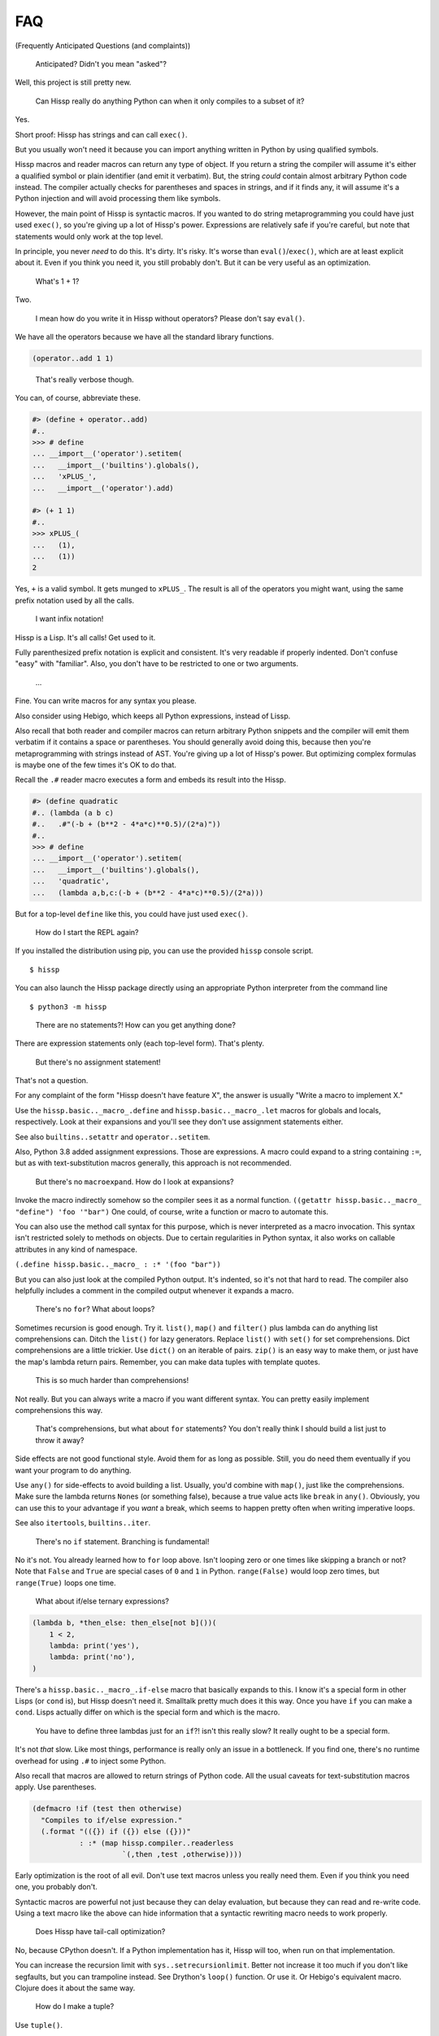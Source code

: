 .. Copyright 2019, 2020 Matthew Egan Odendahl
   SPDX-License-Identifier: Apache-2.0

.. Hidden doctest requires basic macros for REPL-consistent behavior.
   #> (operator..setitem (globals) '_macro_ (types..SimpleNamespace : :** (vars hissp.basic.._macro_)))
   #..
   >>> __import__('operator').setitem(
   ...   globals(),
   ...   '_macro_',
   ...   __import__('types').SimpleNamespace(
   ...     **vars(
   ...       __import__('hissp.basic',fromlist='?')._macro_)))

FAQ
===
(Frequently Anticipated Questions (and complaints))

   Anticipated? Didn't you mean "asked"?

Well, this project is still pretty new.

   Can Hissp really do anything Python can when it only compiles to a
   subset of it?

Yes.

Short proof: Hissp has strings and can call ``exec()``.

But you usually won't need it because you can import anything written in
Python by using qualified symbols.

Hissp macros and reader macros can return any type of object. If you
return a string the compiler will assume it's either a qualified symbol
or plain identifier (and emit it verbatim). But, the string *could*
contain almost arbitrary Python code instead. The compiler actually
checks for parentheses and spaces in strings, and if it finds any, it
will assume it's a Python injection and will avoid processing them like
symbols.

However, the main point of Hissp is syntactic macros. If you wanted to
do string metaprogramming you could have just used ``exec()``, so you're
giving up a lot of Hissp's power. Expressions are relatively safe if
you're careful, but note that statements would only work at the top
level.

In principle, you never *need* to do this. It's dirty. It's risky. It's
worse than ``eval()``/``exec()``, which are at least explicit about it.
Even if you think you need it, you still probably don't. But it can be
very useful as an optimization.

   What's 1 + 1?

Two.

   I mean how do you write it in Hissp without operators? Please don't
   say ``eval()``.

We have all the operators because we have all the standard library
functions.

.. code:: Lissp

   (operator..add 1 1)

..

   That's really verbose though.

You can, of course, abbreviate these.

.. code:: python

   #> (define + operator..add)
   #..
   >>> # define
   ... __import__('operator').setitem(
   ...   __import__('builtins').globals(),
   ...   'xPLUS_',
   ...   __import__('operator').add)

   #> (+ 1 1)
   #..
   >>> xPLUS_(
   ...   (1),
   ...   (1))
   2

Yes, ``+`` is a valid symbol. It gets munged to ``xPLUS_``. The result
is all of the operators you might want, using the same prefix notation
used by all the calls.

   I want infix notation!

Hissp is a Lisp. It's all calls! Get used to it.

Fully parenthesized prefix notation is explicit and consistent. It's
very readable if properly indented. Don't confuse "easy" with
"familiar". Also, you don't have to be restricted to one or two
arguments.

   ...

Fine. You can write macros for any syntax you please.

Also consider using Hebigo, which keeps all Python expressions, instead
of Lissp.

Also recall that both reader and compiler macros can return arbitrary
Python snippets and the compiler will emit them verbatim if it contains
a space or parentheses. You should generally avoid doing this, because
then you're metaprogramming with strings instead of AST. You're giving
up a lot of Hissp's power. But optimizing complex formulas is maybe one
of the few times it's OK to do that.

Recall the ``.#`` reader macro executes a form and embeds its result
into the Hissp.

.. code:: python

   #> (define quadratic
   #.. (lambda (a b c)
   #..   .#"(-b + (b**2 - 4*a*c)**0.5)/(2*a)"))
   #..
   >>> # define
   ... __import__('operator').setitem(
   ...   __import__('builtins').globals(),
   ...   'quadratic',
   ...   (lambda a,b,c:(-b + (b**2 - 4*a*c)**0.5)/(2*a)))

But for a top-level ``define`` like this, you could have just used
``exec()``.

   How do I start the REPL again?

If you installed the distribution using pip, you can use the provided
``hissp`` console script.

::

   $ hissp

You can also launch the Hissp package directly using an appropriate
Python interpreter from the command line

::

   $ python3 -m hissp

..

   There are no statements?! How can you get anything done?

There are expression statements only (each top-level form). That's
plenty.

   But there's no assignment statement!

That's not a question.

For any complaint of the form "Hissp doesn't have feature X", the answer
is usually "Write a macro to implement X."

Use the ``hissp.basic.._macro_.define`` and ``hissp.basic.._macro_.let``
macros for globals and locals, respectively. Look at their expansions
and you'll see they don't use assignment statements either.

See also ``builtins..setattr`` and ``operator..setitem``.

Also, Python 3.8 added assignment expressions. Those are expressions. A
macro could expand to a string containing ``:=``, but as with
text-substitution macros generally, this approach is not recommended.

   But there's no ``macroexpand``. How do I look at expansions?

Invoke the macro indirectly somehow so the compiler sees it as a normal
function. ``((getattr hissp.basic.._macro_ "define") 'foo '"bar")`` One
could, of course, write a function or macro to automate this.

You can also use the method call syntax for this purpose, which is never
interpreted as a macro invocation. This syntax isn't restricted solely
to methods on objects. Due to certain regularities in Python syntax, it
also works on callable attributes in any kind of namespace.

``(.define hissp.basic.._macro_ : :* '(foo "bar"))``

But you can also just look at the compiled Python output. It's indented,
so it's not that hard to read. The compiler also helpfully includes a
comment in the compiled output whenever it expands a macro.

   There's no ``for``? What about loops?

Sometimes recursion is good enough. Try it. ``list()``, ``map()`` and
``filter()`` plus lambda can do anything list comprehensions can. Ditch
the ``list()`` for lazy generators. Replace ``list()`` with ``set()``
for set comprehensions. Dict comprehensions are a little trickier. Use
``dict()`` on an iterable of pairs. ``zip()`` is an easy way to make
them, or just have the map's lambda return pairs. Remember, you can make
data tuples with template quotes.

   This is so much harder than comprehensions!

Not really. But you can always write a macro if you want different
syntax. You can pretty easily implement comprehensions this way.

   That's comprehensions, but what about ``for`` statements? You don't
   really think I should build a list just to throw it away?

Side effects are not good functional style. Avoid them for as long as
possible. Still, you do need them eventually if you want your program to
do anything.

Use ``any()`` for side-effects to avoid building a list. Usually, you'd
combine with ``map()``, just like the comprehensions. Make sure the
lambda returns ``None``\ s (or something false), because a true value
acts like ``break`` in ``any()``. Obviously, you can use this to your
advantage if you *want* a break, which seems to happen pretty often when
writing imperative loops.

See also ``itertools``, ``builtins..iter``.

   There's no ``if`` statement. Branching is fundamental!

No it's not. You already learned how to ``for`` loop above. Isn't
looping zero or one times like skipping a branch or not? Note that
``False`` and ``True`` are special cases of ``0`` and ``1`` in Python.
``range(False)`` would loop zero times, but ``range(True)`` loops one
time.

   What about if/else ternary expressions?

.. code:: python

   (lambda b, *then_else: then_else[not b]())(
       1 < 2,
       lambda: print('yes'),
       lambda: print('no'),
   )

There's a ``hissp.basic.._macro_.if-else`` macro that basically expands
to this. I know it's a special form in other Lisps (or ``cond`` is), but
Hissp doesn't need it. Smalltalk pretty much does it this way. Once you
have ``if`` you can make a ``cond``. Lisps actually differ on which is
the special form and which is the macro.

   You have to define three lambdas just for an ``if``?! isn't this
   really slow? It really ought to be a special form.

It's not *that* slow. Like most things, performance is really only an
issue in a bottleneck. If you find one, there's no runtime overhead for
using ``.#`` to inject some Python.

Also recall that macros are allowed to return strings of Python code.
All the usual caveats for text-substitution macros apply. Use
parentheses.

.. code:: Lissp

   (defmacro !if (test then otherwise)
     "Compiles to if/else expression."
     (.format "(({}) if ({}) else ({}))"
              : :* (map hissp.compiler..readerless
                        `(,then ,test ,otherwise))))

Early optimization is the root of all evil. Don't use text macros unless
you really need them. Even if you think you need one, you probably
don't.

Syntactic macros are powerful not just because they can delay
evaluation, but because they can read and re-write code. Using a text
macro like the above can hide information that a syntactic rewriting
macro needs to work properly.

   Does Hissp have tail-call optimization?

No, because CPython doesn't. If a Python implementation has it, Hissp
will too, when run on that implementation.

You can increase the recursion limit with ``sys..setrecursionlimit``.
Better not increase it too much if you don't like segfaults, but you can
trampoline instead. See Drython's ``loop()`` function. Or use it. Or
Hebigo's equivalent macro. Clojure does it about the same way.

   How do I make a tuple?

Use ``tuple()``.

   But I have to already have an iterable, which is why I wanted a tuple
   in the first place!

``lambda *a:a``

You can also make an empty list with ``[]`` or ``(list)``, and then
``.append`` to it. (Try the ``cascade`` macro.) Finally, the template
syntax :literal:`\`()` makes tuples. Unquote ``,`` calls/symbols if
needed.

   How do I make a class?

Use ``type()``. (Or whatever metaclass.)

   Very funny. That just tells me what type something is.

No, seriously, you have to give it all three arguments. Look it up.

   Well now I need a dict!

Use ``dict()``. Obviously. You don't even need to make pairs if the keys
are identifiers. Just use kwargs.

   That seems too verbose. In Python it's easier.

You mostly don't need classes though. Classes conflate data structures
with the functions that act on them, and tend to encourage fragmented
mutable state which doesn't scale well. They're most useful for their
magic methods to overload operators and such. But Hissp mostly doesn't
need that since it has no operators to speak of.

As always, you can write a function or macro to reduce boilerplate.
There's actually a ``hissp.basic.._macro_.deftype`` macro for making a
top-level type.

   I've got some weird metaclass magic from a library. ``type()`` isn't
   working!

Try ``types..new_class`` instead.

   How do I raise exceptions?

``(operator..truediv 1 0)`` seems to work. Exceptions tend to raise
themselves if you're not careful.

   But I need a raise statement for a specific exception message.

Exceptions are not good functional style. Haskell uses the Maybe monad
instead, so you don't need them. If you must, you can still use a
``raise`` in ``exec()``. (Or use Drython's ``Raise()``, or Hebigo's
equivalent macro.)

   Use exec? Isn't that slow?

If the exceptions are only for exceptional cases, then does it matter?
Early optimization is the root of all evil.

   What about catching them?

Try not raising them in the first place? Or ``contextlib..suppress``.

   But there's no ``with`` statement either!

Use ``contextlib..ContextDecorator`` as a mixin and any context manager
works as a decorator. Or use Drython's ``With()``.

   How do I use a decorator?

You apply it to the function (or class): call it with the function as
its argument. Decorators are just higher-order functions.

   Any context manager? But you don't get the return value of
   ``__enter__()``! And what if it's not re-entrant?

``suppress`` works with these restrictions, but point taken. You can
certainly call ``.__enter__()`` yourself, but you have to call
``.__exit__()`` too. Even if there was an exception.

   But I need to handle the exception if and only if it was raised, for
   multiple exception types, or I need to get the exception object.

Context managers can do all of that!

.. code:: python

   from contextlib import ContextDecorator

   class Except(ContextDecorator):
       def __init__(self, catch, handler):
           self.catch = catch
           self.handler = handler
       def __enter__(self):
           pass
       def __exit__(self, exc_type, exception, traceback):
           if isinstance(exception, self.catch):
               self.handler(exception)
               return True

   @Except((TypeError, ValueError), lambda e: print(e))
   @Except(ZeroDivisionError, lambda e: print('oops'))
   def bad_idea(x):
       return 1/x

   bad_idea(0)  # oops
   bad_idea('spam')  # unsupported operand type(s) for /: 'int' and 'str'
   bad_idea(1)  # 1.0

You can translate all of that to Hissp.

   How?

Like this

.. code:: Lissp

   (deftype Except (contextlib..ContextDecorator)
     __init__
     (lambda (self catch handler)
       (attach self catch handler)
       None)
     __enter__
     (lambda (self))
     __exit__
     (lambda (self exc_type exception traceback)
       (when (isinstance exception self.catch)
         (.handler self exception)
         True)))

   (define bad_idea
     (-> (lambda (x)
           (operator..truediv 1 x))
         ((Except ZeroDivisionError
                  (lambda (e)
                    (print "oops"))))
         ((Except `(,TypeError ,ValueError)
                  (lambda (e)
                    (print e))))))

   (bad_idea 0) ; oops
   (bad_idea "spam") ; unsupported operand type(s) for /: 'int' and 'str'
   (bad_idea 1) ; 1.0

..

   That is *so* much harder than a ``try`` statement.

The definition of the context manager is, sure. but it's not THAT hard.
And you only have to do that part once. Using the decorator once you
have it is really not that bad.

Or, to make things easy, use ``exec()`` to compile a ``try`` with
callbacks.

   Isn't this slow?! You can't get away with calling this an
   "exceptional case" this time. The happy path would still require
   compiling an exec() string!

Not if you define it as a function in advance. Then it only happens once
on module import. Something like,

.. code:: Lissp

   (exec "
   def try_statement(block, target, handler):
       try:
           block()
       except target as ex:
           handler(ex)")

Once on import is honestly not bad. Even the standard library does it,
like for named tuples. But at this point, unless you really want a
single-file script with no dependencies, you're better off defining the
helper function in Python and importing it. You could handle the
finally/else blocks similarly. See Drython's ``Try()`` for how to do it.
Or just use Drython. Hebigo also implements one. If Hebigo is installed,
you can import and use Hebigo's macros, even in Lissp, because they also
take and return Hissp.

   Isn't Hissp slower than Python? Isn't Python slow enough already?

"Slow" usually only matters if it's in a bottleneck. Hissp will often be
slower than Python because it compiles to a functional subset of Python
that relies on defining and calling functions more. Because Python is a
multiparadigm language, it is not fully optimized for the functional
style, though some implementations may do better than CPython here.

Early optimization is the root of all evil. As always don't fix it until
it matters, then profile to find the bottleneck and fix only that part.
You can always re-write that part in Python (or C).

   Yield?

We've got itertools. Compose iterators functional-style. You don't need
yield.

   But I need it for co-routines. Or async/await stuff. How do I accept
   a send?

Make a ``collections.abc..Geneartor`` subclass with a ``send()`` method.

Or use Drython's ``Yield()``.

Generator-based coroutines have been deprecated. Don't implement them
with generators anymore. Note there are ``collections.abc..Awaitable``
and ``collections.abc..Coroutine`` abstract base classes too.

   How do I add a docstring to a module/class/function?

Assign a string to the ``__doc__`` attribute of the class or function
object. That key in the dict argument to ``type()`` also works. For a
module, ``__doc__`` works (make a ``__doc__`` global) but you should
just use a string at the top, same as Python.

   The REPL is nice and all, but how do I run a ``.lissp`` module?

You can use ``hissp`` to launch a ``.lissp`` file as the main module
directly.

If you have the entry point script installed that's:

.. code:: shell

   $ hissp foo.lissp

To be able to import a ``.lissp`` module, you must compile it to Python
first.

At the REPL (or main module if it's written in Lissp) use:

.. code:: Lissp

   (hissp.reader..transpile __package__ 'spam 'eggs 'etc)

Where spam, eggs, etc. are the module names you want compiled. (If the
package argument is ``None`` or ``''``, it will use the current working
directory.)

Or equivalently, in Python:

.. code:: python

   from hissp.reader import transpile

   transpile(__package__, "sausage", "bacon")

Consider putting the above in each package's ``__init__.py`` to
auto-compile each Hissp module in the package on package import during
development. You can disable it again on release, if desired, but this
gives you fine-grained control over what gets compiled when. Note that
you usually would want to recompile the whole project rather than only
the changed files like Python does, because macros run at compile time.
Changing a macro in one file normally doesn't affect the code that uses
it in other files until they are recompiled.

   How do I import things?

Just use a qualified symbol. You don't need imports.

   But it's in a deeply nested package with a long name. It's tedious!

So assign it to a global. Just don't do this in the macroexpansions
where it might end up in another module.

   But I need the module object itself! The package ``__init__.py``
   doesn't import it or it's not in a package.

Use ``importlib..import_module``.

.. code:: python

   #> (importlib..import_module 'collections.abc)
   #..
   >>> __import__('importlib').import_module(
   ...   'collections.abc')
   <module 'collections.abc' from ...>

..

   How do I import a macro?

The same way you import anything else. Put it in the ``_macro_``
namespace if you want it to be an active module-local macro. The
compiler doesn't care how it gets there, but there's a nice
``hissp.basic.._macro_.from-require`` macro if you want to use that.

   How do I write a macro?

Make a function that accepts the syntax you want as parameters and
returns its transformation as Hissp code (the template reader syntax
makes this easy). Put it in the ``_macro_`` namespace. There's a nice
``hissp.basic.._macro_.defmacro`` to do this for you. It will even
create the namespace if it doesn't exist yet.

Some tips:

-  Hissp macros are very similar to Clojure or Common Lisp macros.

   -  Tutorals on writing macros in these languages are mostly
      applicable to Hissp.

-  Output qualified symbols so it works in other modules.

   -  The template reader syntax does this for you automatically.
   -  You have to do this yourself in readerless mode.
   -  You can interpolate an unqualified symbol into a template by
      unquoting it, same as any other value.

-  Use gensyms (``$#spam``) to avoid accidental capture of identifiers.

..

   How do I write a reader macro?

Make a function that accepts the syntax you want as its parameter and
returns its transformation as Hissp code.

   Why the weird prompts at the REPL?

The REPL is designed so that you can copy/paste it into doctests or
Jupyter notebook cells running an IPython kernel and it should just
work. IPython will ignore the Lissp because its ``#>``/``#..`` prompts
makes it look like a Python comment, and it's already set up to ignore
the initial ``>>>``/``...``. But doctest expects these, because that's
what the Python shell looks like.

   How do I add a shebang line?

Same as for any executable text file, use a line starting with ``#!``
followed by a command to run hissp. (E.g. ``/usr/bin/env hissp``) The
transpiler will ignore it if it's the first line. If you set the
executable bit, like ``chmod foo.lissp +x``, then you can run the file
directly.

   I mean how do I add a shebang line to the compiled file?

A text editor works. It's just a Python file.

   I don't want to have to do that manually every time I recompile!

You can use the ``.#`` reader macro to inject arbitrary text in the
compiled output. Use e.g. ``.#"#/usr/bin/env python"`` as the first
compiled line.

   Is Hissp stable?

Not exactly. This project is still pretty new. The compiler seems pretty
settled. (It's stable enough for Hebigo.) But the basic macros aren't
right yet.

There's probably no need to ever change the basic language, except
perhaps to keep up with Python, since the macro system makes it so
flexible. But Hissp is still unproven in any major project, so who
knows? The only way it will get proven is if some early adopter like you
tries it out and lets me know how it goes.
